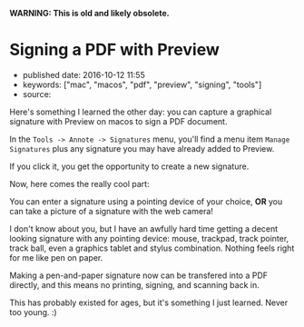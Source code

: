 *WARNING: This is old and likely obsolete.*

* Signing a PDF with Preview
  :PROPERTIES:
  :CUSTOM_ID: signing-a-pdf-with-preview
  :END:

- published date: 2016-10-12 11:55
- keywords: ["mac", "macos", "pdf", "preview", "signing", "tools"]
- source:

Here's something I learned the other day: you can capture a graphical signature with Preview on macos to sign a PDF document.

In the =Tools -> Annote -> Signatures= menu, you'll find a menu item =Manage Signatures= plus any signature you may have already added to Preview.

If you click it, you get the opportunity to create a new signature.

Now, here comes the really cool part:

You can enter a signature using a pointing device of your choice, *OR* you can take a picture of a signature with the web camera!

I don't know about you, but I have an awfully hard time getting a decent looking signature with any pointing device: mouse, trackpad, track pointer, track ball, even a graphics tablet and stylus combination. Nothing feels right for me like pen on paper.

Making a pen-and-paper signature now can be transfered into a PDF directly, and this means no printing, signing, and scanning back in.

This has probably existed for ages, but it's something I just learned. Never too young. :)
